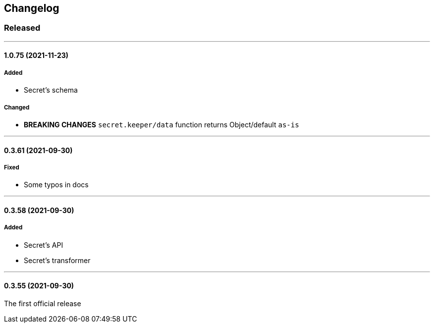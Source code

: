 == Changelog

=== Released

'''

==== 1.0.75 (2021-11-23)

===== Added

- Secret's schema

===== Changed

- *BREAKING CHANGES* `secret.keeper/data` function returns Object/default `as-is`

'''

==== 0.3.61 (2021-09-30)

===== Fixed

- Some typos in docs

'''

==== 0.3.58 (2021-09-30)

===== Added

- Secret's API
- Secret's transformer

'''

==== 0.3.55 (2021-09-30)

The first official release
